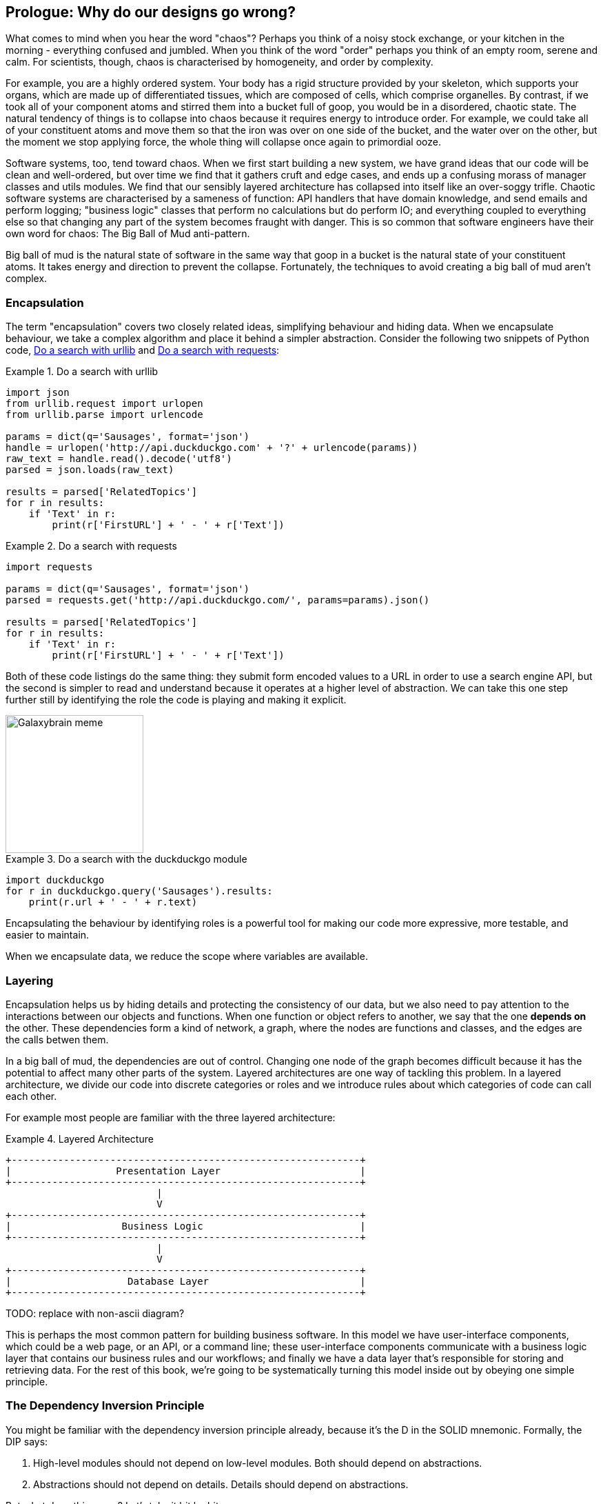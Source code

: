 [[part1_prologue]]
[preface]
== Prologue: Why do our designs go wrong?

What comes to mind when you hear the word "chaos"? Perhaps you think of a noisy
stock exchange, or your kitchen in the morning - everything confused and
jumbled. When you think of the word "order" perhaps you think of an empty room,
serene and calm. For scientists, though, chaos is characterised by homogeneity,
and order by complexity.

For example, you are a highly ordered system. Your body has a rigid structure
provided by your skeleton, which supports your organs, which are made up of
differentiated tissues, which are composed of cells, which comprise organelles.
By contrast, if we took all of your component atoms and stirred them into a
bucket full of goop, you would be in a disordered, chaotic state. The natural
tendency of things is to collapse into chaos because it requires energy to
introduce order. For example, we could take all of your constituent atoms and
move them so that the iron was over on one side of the bucket, and the water
over on the other, but the moment we stop applying force, the whole thing will
collapse once again to primordial ooze.
//TODO: DS - I find this a confusing analogy. A human body is ordered, but not
//in terms of iron all being on one side (has anyone ever done that?). If we
//want to follow this analogy properly it's actually that we eat food, which
//uses energy to organise our organs. When we stop eating food we decay...but
//that's a bit morbid! Perhaps there is a simpler analogy such as tidying
//one's room, or gardening?

Software systems, too, tend toward chaos. When we first start building a new
system, we have grand ideas that our code will be clean and well-ordered, but
over time we find that it gathers cruft and edge cases, and ends up a confusing
morass of manager classes and utils modules. We find that our sensibly layered
architecture has collapsed into itself like an over-soggy trifle. Chaotic
software systems are characterised by a sameness of function: API handlers that
have domain knowledge, and send emails and perform logging; "business logic"
classes that perform no calculations but do perform IO; and everything coupled
to everything else so that changing any part of the system becomes fraught with
danger. This is so common that software engineers have their own word for
chaos: The Big Ball of Mud anti-pattern.

Big ball of mud is the natural state of software in the same way that goop in a
bucket is the natural state of your constituent atoms. It takes energy and
direction to prevent the collapse. Fortunately, the techniques to avoid
creating a big ball of mud aren't complex.

=== Encapsulation

The term "encapsulation" covers two closely related ideas, simplifying
behaviour and hiding data. When we encapsulate behaviour, we take a complex
algorithm and place it behind a simpler abstraction. Consider the following two
snippets of Python code, <<urllib_example>> and <<requests_example>>:


[[urllib_example]]
.Do a search with urllib
====
[source,python]
----
import json
from urllib.request import urlopen
from urllib.parse import urlencode

params = dict(q='Sausages', format='json')
handle = urlopen('http://api.duckduckgo.com' + '?' + urlencode(params))
raw_text = handle.read().decode('utf8')
parsed = json.loads(raw_text)

results = parsed['RelatedTopics']
for r in results:
    if 'Text' in r:
        print(r['FirstURL'] + ' - ' + r['Text'])
----
====



[[requests_example]]
.Do a search with requests
====
[source,python]
----
import requests

params = dict(q='Sausages', format='json')
parsed = requests.get('http://api.duckduckgo.com/', params=params).json()

results = parsed['RelatedTopics']
for r in results:
    if 'Text' in r:
        print(r['FirstURL'] + ' - ' + r['Text'])
----
====

Both of these code listings do the same thing: they submit form encoded values
to a URL in order to use a search engine API, but the second is simpler to read
and understand because it operates at a higher level of abstraction. We can
take this one step further still by identifying the role the code is playing
and making it explicit.

image::images/galaxybrainmeme.jpg["Galaxybrain meme",width="200px",float="right"]

[[ddg_example]]
.Do a search with the duckduckgo module
====
[source,python]
----
import duckduckgo
for r in duckduckgo.query('Sausages').results:
    print(r.url + ' - ' + r.text)
----
====


Encapsulating the behaviour by identifying roles is a powerful tool for making
our code more expressive, more testable, and easier to maintain.

When we encapsulate data, we reduce the scope where variables are available.


=== Layering

Encapsulation helps us by hiding details and protecting the consistency of our
data, but we also need to pay attention to the interactions between our objects
and functions. When one function or object refers to another, we say that the
one *depends on* the other. These dependencies form a kind of network, a graph,
where the nodes are functions and classes, and the edges are the calls betwen
them.

In a big ball of mud, the dependencies are out of control. Changing one node of
the graph becomes difficult because it has the potential to affect many other
parts of the system. Layered architectures are one way of tackling this
problem. In a layered architecture, we divide our code into discrete categories
or roles and we introduce rules about which categories of code can call each
other.

For example most people are familiar with the three layered architecture:

[[layered_architecture1]]
.Layered Architecture
====
[role="skip"]
[source,text]
----
+------------------------------------------------------------+
|                  Presentation Layer                        |
+------------------------------------------------------------+
                          |
                          V
+------------------------------------------------------------+
|                   Business Logic                           |
+------------------------------------------------------------+
                          |
                          V
+------------------------------------------------------------+
|                    Database Layer                          |
+------------------------------------------------------------+
----
====

TODO: replace with non-ascii diagram?

This is perhaps the most common pattern for building business software. In this
model we have user-interface components, which could be a web page, or an API,
or a command line; these user-interface components communicate with a business
logic layer that contains our business rules and our workflows; and finally we
have a data layer that's responsible for storing and retrieving data. For the
rest of this book, we're going to be systematically turning this model inside
out by obeying one simple principle.

=== The Dependency Inversion Principle

You might be familiar with the dependency inversion principle already, because
it's the D in the SOLID mnemonic. Formally, the DIP says:

1.  High-level modules should not depend on low-level modules. Both should
    depend on abstractions.

2.  Abstractions should not depend on details. Details should depend on
    abstractions.

But what does this mean? Let's take it bit by bit.

"High level modules" are the code that your organisation really cares about.
Perhaps you work for a pharmaceutical company, and your high-level modules deal
with patients and trials. Perhaps you work for a bank, and your high level
modules manage trades and exchanges. The high-level modules of a software
system are the functions, classes, and packages that deal with our real world
concepts.

By contrast, "low-level modules" are the code that your organisation doesn't
care about. It's unlikely that your HR department get excited about file
systems, or network sockets. It's not often that you can discuss SMTP, or HTTP,
or AMQP with your finance team. For our non-technical stakeholders, these
low-level concepts aren't interesting or relevant. All they care about is
whether the high-level concepts work correctly. If payroll runs on time, your
business is unlikely to care whether that's a cron job or a transient function
running on Kubernetes.

We already know what abstractions are: they're simplified interfaces that
encapsulate some role, in the way that our duckduckgo module encapsulated a
search engine's API.

So the first part of the DIP says that our business code shouldn't depend on
technical details, instead they should both use abstractions.

The second part is even more mysterious. "Abstractions should not depend on
details" seems clear enough, but "Details should depend on abstractions" is
hard to imagine. How can we have an abstraction that doesn't depend on the
details it's abstracting? We'll come to that shortly, but before we can turn
our three-layered architecture inside out, we need to talk more about that
middle layer, the business logic.

One of the most common reasons that our designs go wrong is that business
logic becomes spread out throughout the layers of our application, hard to
identify, understand and change.

Over the next few chapters, we'll discuss some application architecture patterns
that allow us to keep our business layer, the domain model, free of dependencies
and easy to maintain.

//TODO: bob to review these last two paras.

